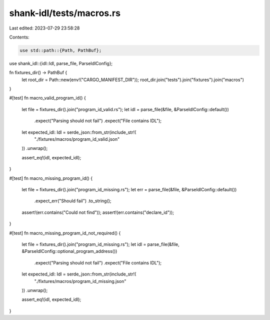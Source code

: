 shank-idl/tests/macros.rs
=========================

Last edited: 2023-07-29 23:58:28

Contents:

.. code-block:: rs

    use std::path::{Path, PathBuf};

use shank_idl::{idl::Idl, parse_file, ParseIdlConfig};

fn fixtures_dir() -> PathBuf {
    let root_dir = Path::new(env!("CARGO_MANIFEST_DIR"));
    root_dir.join("tests").join("fixtures").join("macros")
}

#[test]
fn macro_valid_program_id() {
    let file = fixtures_dir().join("program_id_valid.rs");
    let idl = parse_file(&file, &ParseIdlConfig::default())
        .expect("Parsing should not fail")
        .expect("File contains IDL");

    let expected_idl: Idl = serde_json::from_str(include_str!(
        "./fixtures/macros/program_id_valid.json"
    ))
    .unwrap();

    assert_eq!(idl, expected_idl);
}

#[test]
fn macro_missing_program_id() {
    let file = fixtures_dir().join("program_id_missing.rs");
    let err = parse_file(&file, &ParseIdlConfig::default())
        .expect_err("Should fail")
        .to_string();
    assert!(err.contains("Could not find"));
    assert!(err.contains("declare_id"));
}

#[test]
fn macro_missing_program_id_not_required() {
    let file = fixtures_dir().join("program_id_missing.rs");
    let idl = parse_file(&file, &ParseIdlConfig::optional_program_address())
        .expect("Parsing should not fail")
        .expect("File contains IDL");

    let expected_idl: Idl = serde_json::from_str(include_str!(
        "./fixtures/macros/program_id_missing.json"
    ))
    .unwrap();

    assert_eq!(idl, expected_idl);
}


